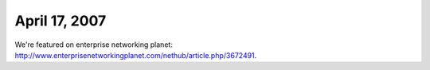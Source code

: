 April 17, 2007
~~~~~~~~~~~~~~

We're featured on enterprise networking planet: http://www.enterprisenetworkingplanet.com/nethub/article.php/3672491.
